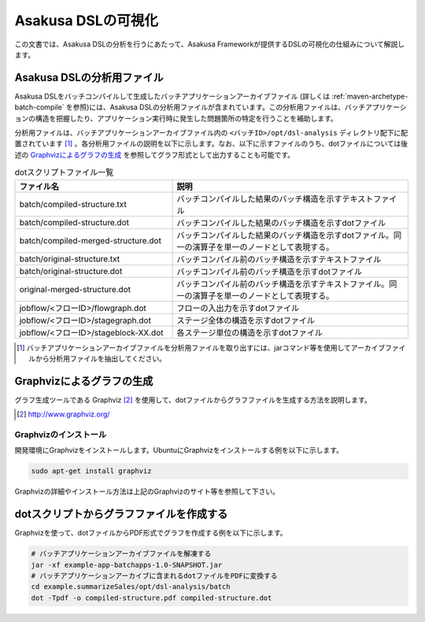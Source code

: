 ===================
Asakusa DSLの可視化
===================
この文書では、Asakusa DSLの分析を行うにあたって、Asakusa Frameworkが提供するDSLの可視化の仕組みについて解説します。

Asakusa DSLの分析用ファイル
===========================
Asakusa DSLをバッチコンパイルして生成したバッチアプリケーションアーカイブファイル (詳しくは :ref:`maven-archetype-batch-compile` を参照)には、Asakusa DSLの分析用ファイルが含まれています。この分析用ファイルは、バッチアプリケーションの構造を把握したり、アプリケーション実行時に発生した問題箇所の特定を行うことを補助します。

分析用ファイルは、バッチアプリケーションアーカイブファイル内の ``<バッチID>/opt/dsl-analysis`` ディレクトリ配下に配置されています [#]_ 。各分析用ファイルの説明を以下に示します。なお、以下に示すファイルのうち、dotファイルについては後述の `Graphvizによるグラフの生成`_ を参照してグラフ形式として出力することも可能です。

..  list-table:: dotスクリプトファイル一覧
    :widths: 4 6
    :header-rows: 1

    * - ファイル名
      - 説明
    * - batch/compiled-structure.txt
      - バッチコンパイルした結果のバッチ構造を示すテキストファイル
    * - batch/compiled-structure.dot
      - バッチコンパイルした結果のバッチ構造を示すdotファイル
    * - batch/compiled-merged-structure.dot
      - バッチコンパイルした結果のバッチ構造を示すdotファイル。同一の演算子を単一のノードとして表現する。
    * - batch/original-structure.txt
      - バッチコンパイル前のバッチ構造を示すテキストファイル
    * - batch/original-structure.dot
      - バッチコンパイル前のバッチ構造を示すdotファイル
    * - original-merged-structure.dot
      - バッチコンパイル前のバッチ構造を示すテキストファイル。同一の演算子を単一のノードとして表現する。
    * - jobflow/<フローID>/flowgraph.dot
      - フローの入出力を示すdotファイル
    * - jobflow/<フローID>/stagegraph.dot
      - ステージ全体の構造を示すdotファイル
    * - jobflow/<フローID>/stageblock-XX.dot
      - 各ステージ単位の構造を示すdotファイル


..  [#] バッチアプリケーションアーカイブファイルを分析用ファイルを取り出すには、jarコマンド等を使用してアーカイブファイルから分析用ファイルを抽出してください。

.. _create-graph-with-graphviz:

Graphvizによるグラフの生成
==========================
グラフ生成ツールである Graphviz [#]_ を使用して、dotファイルからグラフファイルを生成する方法を説明します。

..  [#] http://www.graphviz.org/

Graphvizのインストール
----------------------
開発環境にGraphvizをインストールします。UbuntuにGraphvizをインストールする例を以下に示します。

..  code-block:: sh
    
    sudo apt-get install graphviz

Graphvizの詳細やインストール方法は上記のGraphvizのサイト等を参照して下さい。

dotスクリプトからグラフファイルを作成する
=========================================
Graphvizを使って、dotファイルからPDF形式でグラフを作成する例を以下に示します。

..  code-block:: sh

    # バッチアプリケーションアーカイブファイルを解凍する
    jar -xf example-app-batchapps-1.0-SNAPSHOT.jar
    # バッチアプリケーションアーカイブに含まれるdotファイルをPDFに変換する
    cd example.summarizeSales/opt/dsl-analysis/batch
    dot -Tpdf -o compiled-structure.pdf compiled-structure.dot 

